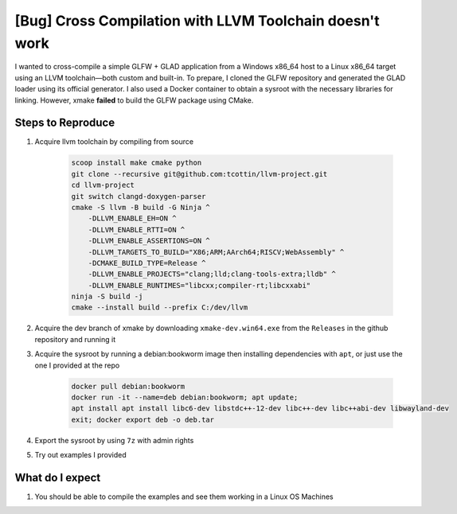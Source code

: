 ##########################################################
 [Bug] Cross Compilation with LLVM Toolchain doesn't work
##########################################################

I wanted to cross-compile a simple GLFW + GLAD application from a
Windows x86_64 host to a Linux x86_64 target using an LLVM
toolchain—both custom and built-in. To prepare, I cloned the GLFW
repository and generated the GLAD loader using its official generator. I
also used a Docker container to obtain a sysroot with the necessary
libraries for linking. However, xmake **failed** to build the GLFW
package using CMake.

********************
 Steps to Reproduce
********************

#. Acquire llvm toolchain by compiling from source

      .. code:: bash

         scoop install make cmake python
         git clone --recursive git@github.com:tcottin/llvm-project.git
         cd llvm-project
         git switch clangd-doxygen-parser
         cmake -S llvm -B build -G Ninja ^
             -DLLVM_ENABLE_EH=ON ^
             -DLLVM_ENABLE_RTTI=ON ^
             -DLLVM_ENABLE_ASSERTIONS=ON ^
             -DLLVM_TARGETS_TO_BUILD="X86;ARM;AArch64;RISCV;WebAssembly" ^
             -DCMAKE_BUILD_TYPE=Release ^
             -DLLVM_ENABLE_PROJECTS="clang;lld;clang-tools-extra;lldb" ^
             -DLLVM_ENABLE_RUNTIMES="libcxx;compiler-rt;libcxxabi"
         ninja -S build -j
         cmake --install build --prefix C:/dev/llvm

#. Acquire the dev branch of xmake by downloading
   ``xmake-dev.win64.exe`` from the ``Releases`` in the github
   repository and running it

#. Acquire the sysroot by running a debian:bookworm image then
   installing dependencies with ``apt``, or just use the one I provided
   at the repo

      .. code:: bash

         docker pull debian:bookworm
         docker run -it --name=deb debian:bookworm; apt update;
         apt install apt install libc6-dev libstdc++-12-dev libc++-dev libc++abi-dev libwayland-dev
         exit; docker export deb -o deb.tar

#. Export the sysroot by using ``7z`` with admin rights

#. Try out examples I provided

******************
 What do I expect
******************

#. You should be able to compile the examples and see them working in a
   Linux OS Machines
